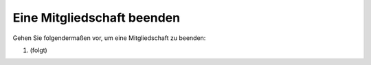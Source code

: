 Eine Mitgliedschaft beenden
===========================

Gehen Sie folgendermaßen vor, um eine Mitgliedschaft zu beenden:

1. (folgt)
